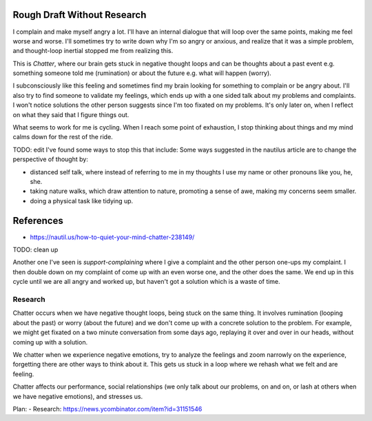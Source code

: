Rough Draft Without Research
============================

I complain and make myself angry a lot. I'll have an internal dialogue that will
loop over the same points, making me feel worse and worse. I'll sometimes try to
write down why I'm so angry or anxious, and realize that it was a simple
problem, and thought-loop inertial stopped me from realizing this.

This is `Chatter`, where our brain gets stuck in negative thought loops and can
be thoughts about a past event e.g. something someone told me (rumination) or
about the future e.g. what will happen (worry).

I subconsciously like this feeling and sometimes find my brain looking for
something to complain or be angry about. I'll also try to find someone to
validate my feelings, which ends up with a one sided talk about my problems and
complaints. I won't notice solutions the other person suggests since I'm too
fixated on my problems. It's only later on, when I reflect on what they said
that I figure things out.

What seems to work for me is cycling. When I reach some point of exhaustion, I
stop thinking about things and my mind calms down for the rest of the ride.


TODO: edit
I've found some ways to stop this that include:
Some ways suggested in the nautilus article are to change the perspective of
thought by:

- distanced self talk, where instead of referring to me in my thoughts I use my
  name or other pronouns like you, he, she.
- taking nature walks, which draw attention to nature, promoting a sense of awe,
  making my concerns seem smaller.
- doing a physical task like tidying up.

References
==========
- https://nautil.us/how-to-quiet-your-mind-chatter-238149/

TODO: clean up

Another one I've seen is `support-complaining` where I give a complaint and the
other person one-ups my complaint. I then double down on my complaint of come up
with an even worse one, and the other does  the same. We end up in this cycle
until we are all angry and worked up, but haven't got a solution which is a
waste of time.


Research
--------

Chatter occurs when we have negative thought loops, being stuck on the same
thing. It involves rumination (looping about the past) or worry (about the
future) and we don't come up with a concrete solution to the problem. For
example, we might get fixated on a two minute conversation from some days ago,
replaying it over and over in our heads, without coming up with a solution.

We chatter when we experience negative emotions, try to analyze the feelings and
zoom narrowly on the experience, forgetting there are other ways to think about
it. This gets us stuck in a loop where we rehash what we felt and are feeling.

Chatter affects our performance, social relationships (we only talk about our
problems, on and on, or lash at others when we have negative emotions), and
stresses us.








Plan:
- Research: https://news.ycombinator.com/item?id=31151546

